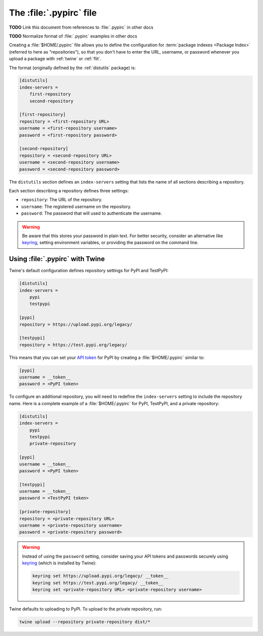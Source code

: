 
.. _pypirc:

========================
The :file:`.pypirc` file
========================

**TODO** Link this document from references to :file:`.pypirc` in other docs

**TODO** Normalize format of :file:`.pypirc` examples in other docs

Creating a :file:`$HOME/.pypirc` file allows you to define the configuration for
:term:`package indexes <Package Index>` (referred to here as "repositories"), so
that you don't have to enter the URL, username, or password whenever you upload
a package with :ref:`twine` or :ref:`flit`.

The format (originally defined by the :ref:`distutils` package) is:

.. code-block:: ini

    [distutils]
    index-servers =
        first-repository
        second-repository

    [first-repository]
    repository = <first-repository URL>
    username = <first-repository username>
    password = <first-repository password>

    [second-repository]
    repository = <second-repository URL>
    username = <second-repository username>
    password = <second-repository password>

The ``distutils`` section defines an ``index-servers`` setting that lists the
name of all sections describing a repository.

Each section describing a repository defines three settings:

- ``repository``: The URL of the repository.
- ``username``: The registered username on the repository.
- ``password``: The password that will used to authenticate the username.

.. warning::

    Be aware that this stores your password in plain text. For better security,
    consider an alternative like `keyring`_, setting environment variables, or
    providing the password on the command line.

.. _keyring: https://pypi.org/project/keyring/

Using :file:`.pypirc` with Twine
--------------------------------

Twine's default configuration defines repository settings for PyPI and TestPyPI:

.. code-block:: ini

    [distutils]
    index-servers =
        pypi
        testpypi

    [pypi]
    repository = https://upload.pypi.org/legacy/

    [testpypi]
    repository = https://test.pypi.org/legacy/

This means that you can set your `API token`_ for PyPI by creating a
:file:`$HOME/.pypirc` similar to:

.. code-block:: ini

    [pypi]
    username = __token__
    password = <PyPI token>

To configure an additional repository, you will need to redefine the
``index-servers`` setting to include the repository name. Here is a complete
example of a :file:`$HOME/.pypirc` for PyPI, TestPyPI, and a private repository:

.. code-block:: ini

    [distutils]
    index-servers =
        pypi
        testpypi
        private-repository

    [pypi]
    username = __token__
    password = <PyPI token>

    [testpypi]
    username = __token__
    password = <TestPyPI token>

    [private-repository]
    repository = <private-repository URL>
    username = <private-repository username>
    password = <private-repository password>

.. warning::

    Instead of using the ``password`` setting, consider saving your API tokens
    and passwords securely using `keyring`_ (which is installed by Twine):

    .. code-block:: bash

        keyring set https://upload.pypi.org/legacy/ __token__
        keyring set https://test.pypi.org/legacy/ __token__
        keyring set <private-repository URL> <private-repository username>

Twine defaults to uploading to PyPI. To upload to the private repository, run:

.. code-block:: bash

    twine upload --repository private-repository dist/*

.. _API token: https://pypi.org/help/#apitoken
